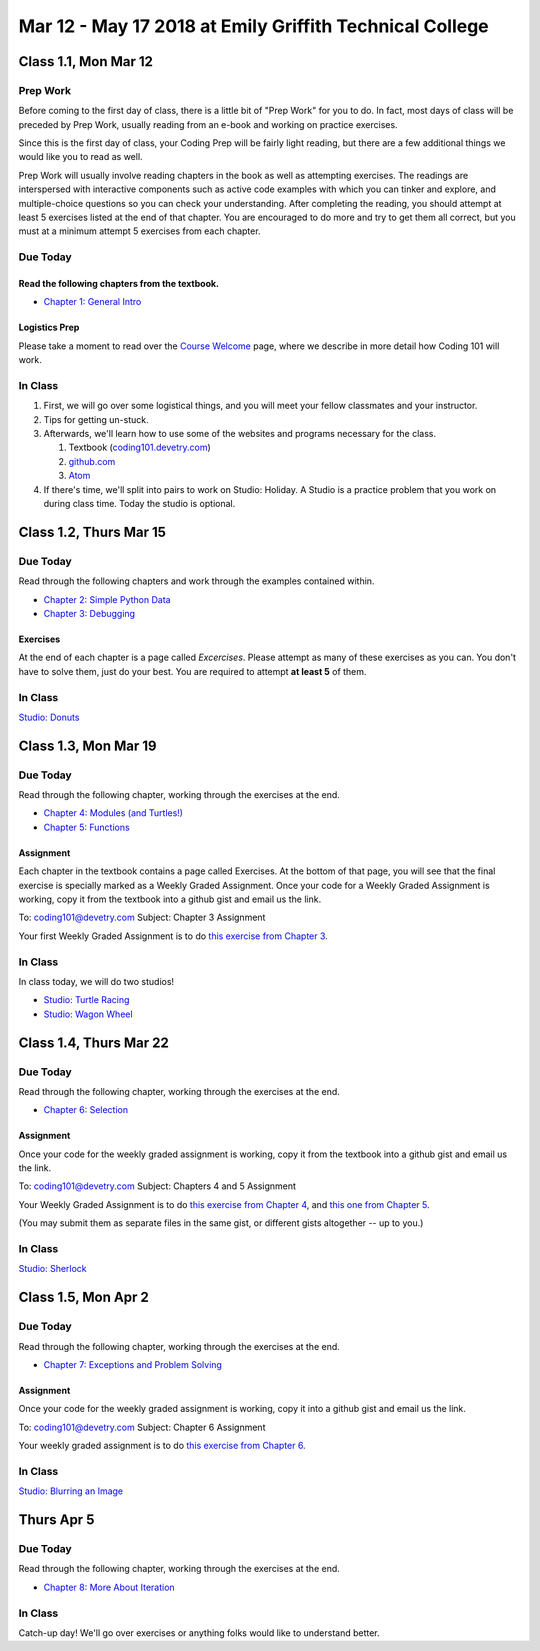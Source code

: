 Mar 12 - May 17 2018 at Emily Griffith Technical College
========================================================

Class 1.1, Mon Mar 12
---------------------

Prep Work
^^^^^^^^^

Before coming to the first day of class, there is a little bit of "Prep Work" for you to do. In fact, most days of class will be preceded by Prep Work, usually reading from an e-book and working on practice exercises.

Since this is the first day of class, your Coding Prep will be fairly light reading, but there are a few additional things we would like you to read as well.

Prep Work will usually involve reading chapters in the book as well as attempting exercises. The readings are interspersed with interactive components such as active code examples with which you can tinker and explore, and multiple-choice questions so you can check your understanding. After completing the reading, you should attempt at least 5 exercises listed at the end of that chapter. You are encouraged to do more and try to get them all correct, but you must at a minimum attempt 5 exercises from each chapter.

Due Today
^^^^^^^^^

Read the following chapters from the textbook.
""""""""""""""""""""""""""""""""""""""""""""""

* `Chapter 1: General Intro </#general-intro>`_

Logistics Prep
""""""""""""""

Please take a moment to read over the `Course Welcome </course/welcome>`_ page, where we describe in more detail how Coding 101 will work.


In Class
^^^^^^^^

#. First, we will go over some logistical things, and you will meet your fellow classmates and your instructor.
#. Tips for getting un-stuck.
#. Afterwards, we'll learn how to use some of the websites and programs necessary for the class.

   #. Textbook (`coding101.devetry.com </>`_)
   #. `github.com <https://github.com>`_
   #. `Atom <https://atom.io>`_

#. If there's time, we'll split into pairs to work on Studio: Holiday. A Studio is a practice problem that you work on during class time. Today the studio is optional.

Class 1.2, Thurs Mar 15
-----------------------

Due Today
^^^^^^^^^

Read through the following chapters and work through the examples contained within.

* `Chapter 2: Simple Python Data </#simple-python-data>`_
* `Chapter 3: Debugging </#debugging>`_

Exercises
"""""""""

At the end of each chapter is a page called *Excercises*. Please attempt as many of these exercises as you can. You don't have to solve them, just do your best. You are required to attempt **at least 5** of them.

In Class
^^^^^^^^

`Studio: Donuts <Studios/donuts>`_

Class 1.3, Mon Mar 19
----------------------

Due Today
^^^^^^^^^

Read through the following chapter, working through the exercises at the end.

* `Chapter 4: Modules (and Turtles!) </#modules-and-turtles>`_
* `Chapter 5: Functions </#functions>`_

Assignment
""""""""""

Each chapter in the textbook contains a page called Exercises. At the bottom of that page, you will see that the final exercise is specially marked as a Weekly Graded Assignment. Once your code for a Weekly Graded Assignment is working, copy it from the textbook into a github gist and email us the link.

To: coding101@devetry.com
Subject: Chapter 3 Assignment

Your first Weekly Graded Assignment is to do `this exercise from Chapter 3 </Debugging/Exercises#weekly-graded-assignment>`_.

In Class
^^^^^^^^

In class today, we will do two studios!

* `Studio: Turtle Racing <Studios/turtle-racing>`_
* `Studio: Wagon Wheel </Studios/wagon-wheel>`_

Class 1.4, Thurs Mar 22
-----------------------

Due Today
^^^^^^^^^

Read through the following chapter, working through the exercises at the end.

* `Chapter 6: Selection </#selection>`_

Assignment
""""""""""

Once your code for the weekly graded assignment is working, copy it from the textbook into a github gist and email us the link.

To: coding101@devetry.com
Subject: Chapters 4 and 5 Assignment

Your Weekly Graded Assignment is to do `this exercise from Chapter 4 </PythonTurtle/Exercises#weekly-graded-assignment>`_, and `this one from Chapter 5 </Functions/Exercises#weekly-graded-assignment>`_.

(You may submit them as separate files in the same gist, or different gists altogether -- up to you.)

In Class
^^^^^^^^

`Studio: Sherlock </Studios/sherlock>`_

Class 1.5, Mon Apr 2
----------------------

Due Today
^^^^^^^^^

Read through the following chapter, working through the exercises at the end.

* `Chapter 7: Exceptions and Problem Solving </#exceptions-and-problem-solving>`_

Assignment
""""""""""

Once your code for the weekly graded assignment is working, copy it into a github gist and email us the link.

To: coding101@devetry.com
Subject: Chapter 6 Assignment

Your weekly graded assignment is to do `this exercise from Chapter 6 </Selection/Exercises#weekly-graded-assignment>`_.

In Class
^^^^^^^^

`Studio: Blurring an Image </Studios/blurring>`_


Thurs Apr 5
-----------------------

Due Today
^^^^^^^^^

Read through the following chapter, working through the exercises at the end.

* `Chapter 8: More About Iteration </#more-about-iteration>`_

In Class
^^^^^^^^

Catch-up day! We'll go over exercises or anything folks would like to understand better.


.. Class 1.6, Mon Apr 9
.. ----------------------
.. 
.. No new reading for today, but please come to class with chapter 8 under your belt.
.. 
.. Additionally, start working on the `Initials assignment </ProblemSets/Initials>`_.
.. 
.. In Class
.. ^^^^^^^^
.. 
.. `Studio: Sorted </Studios/sorted>`_
.. 
.. Class 1.7, Thurs Apr 12
.. -----------------------
.. 
.. Due Today
.. ^^^^^^^^^
.. 
.. * Please do (and turn in) `this exercise from chapter 8 </MoreAboutIteration/Exercises#weekly-graded-assignment>`_.
.. * Read `Chapter 9: Strings </#strings>`_ and try some exercises.
.. * Do the `Initials assignment </ProblemSets/Initials>`_.
.. 
.. In Class
.. ^^^^^^^^
.. 
.. `Studio: Bugz </Studios/bugz>`_
.. 
.. Class 1.8, Mon Apr 16
.. ---------------------
.. 
.. Due Today
.. ^^^^^^^^^
.. 
.. * Please do (and turn in) `this exercise from chapter 9 </Strings/Exercises#weekly-graded-assignment>`_.
.. * Read `Chapter 10: Lists </#lists>`_ and try some exercises.
.. * Do (or start) the `Initials assignment </ProblemSets/Initials>`_.
.. 
.. In Class
.. ^^^^^^^^
.. 
.. `Studio: Bubble sort </Studios/bubble-sort>`_
.. 
.. 
.. Class 1.9, Thurs Apr 19
.. ----------------------
.. 
.. Due Today
.. ^^^^^^^^^
.. 
.. * Please do (and turn in) `this exercise from chapter 10 </Lists/Exercises#weekly-graded-assignment>`_.
..   (I just noticed that those are called "Weekly Graded Assignments", yet we usually have two due
..   every week. Doesn't seem very fair...)
.. 
.. In Class
.. ^^^^^^^^
.. 
.. Catch-up day. We'll go over homework problems and then have work time during which you can ask questions.
.. 
.. Class 1.9, Mon Apr 23
.. -----------------------
.. 
.. 
.. Due Today
.. ^^^^^^^^^
.. 
.. * Please read `Chapter 11: Dictionaries and Tuples </#dictionaries-and-tuples>`_ and try some exercises.
.. * Finish the `Initials assignment </ProblemSets/Initials>`_. Be ready to demo it to your instructor.
.. 
.. In Class
.. ^^^^^^^^
.. 
.. `Studio: Yahtzee </Studios/yahtzee>`_
.. 
.. Also, you will demo your Initials assignment to your instructor.
.. 
.. 
.. Class 1.10, Thurs Apr 26
.. -----------------------
.. 
.. Due Today
.. ^^^^^^^^^
.. 
.. * Please do (and turn in) `this exercise from chapter 11 </Dictionaries/Exercises#weekly-graded-assignment>`_.
.. * Read through the `Crypto assignment </ProblemSets/Crypto>`_.
.. 
.. In Class
.. ^^^^^^^^
.. 
.. Catch-up day! We'll go through some exercises, answer questions, talk about the Crypto assignment -- whatever you're confused about.
.. 
.. Class 1.11, Mon Apr 30
.. ------------------------
.. 
.. Due Today
.. ^^^^^^^^^
.. 
.. * No homework due today!
.. * Please read `Chapter 12: Classes and Objects Basics </#classes-and-objects-basics>`_.
.. * Keep working on `Crypto </ProblemSets/Crypto>`_.
.. 
.. In Class
.. ^^^^^^^^
.. 
.. Studio: `Counting Characters </Studios/counting-characters>`_
.. 
.. Class 1.12, Thurs May 3
.. -----------------------
.. 
.. Due Today
.. ^^^^^^^^^
.. 
.. * Please read `Chapter 13: Classes and Objects - Digging Deeper </#classes-and-objects-digging-deeper>`_ (the last chapter!)
.. * Keep working on `Crypto </ProblemSets/Crypto>`_.
.. 
.. In Class
.. ^^^^^^^^
.. 
.. TBD
.. 
.. Class 1.13, Mon May 7
.. ------------------------
.. 
.. Due Today
.. ^^^^^^^^^
.. 
.. * Keep working on `Crypto </ProblemSets/Crypto>`_.
.. 
.. In Class
.. ^^^^^^^^
.. 
.. * We'll build something together as a class. Maybe a twitter bot, maybe a website? Bring ideas!
.. * Anyone who's done with Crypto can demo it to their instructor.
.. 
.. Class 1.14, Thurs May 10
.. ------------------------
.. 
.. Due Today
.. ^^^^^^^^^
.. 
.. * `Crypto Assignment </ProblemSets/Crypto>`_ .
.. 
.. In Class
.. ^^^^^^^^
.. 
.. * Demo Crypto to your instructor.
.. * Update on Coding 102.
.. * Options for continuing to learn until we can offer that class.
